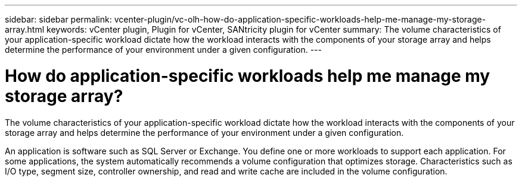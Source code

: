 ---
sidebar: sidebar
permalink: vcenter-plugin/vc-olh-how-do-application-specific-workloads-help-me-manage-my-storage-array.html
keywords: vCenter plugin, Plugin for vCenter, SANtricity plugin for vCenter
summary: The volume characteristics of your application-specific workload dictate how the workload interacts with the components of your storage array and helps determine the performance of your environment under a given configuration.
---

= How do application-specific workloads help me manage my storage array?
:hardbreaks:
:nofooter:
:icons: font
:linkattrs:
:imagesdir: ../media/

[.lead]
The volume characteristics of your application-specific workload dictate how the workload interacts with the components of your storage array and helps determine the performance of your environment under a given configuration.

An application is software such as SQL Server or Exchange. You define one or more workloads to support each application. For some applications, the system automatically recommends a volume configuration that optimizes storage. Characteristics such as I/O type, segment size, controller ownership, and read and write cache are included in the volume configuration.
